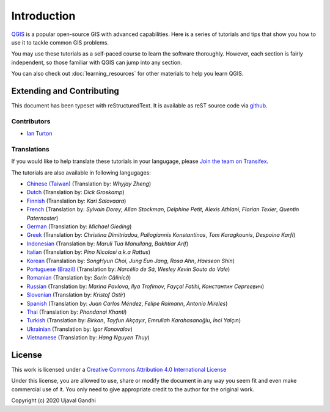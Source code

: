 Introduction
============

`QGIS <http://qgis.org>`_ is a popular open-source GIS with advanced
capabilities. Here is a series of tutorials and tips that show you how to
use it to tackle common GIS problems.

You may use these tutorials as a self-paced course to learn the software
thoroughly. However, each section is fairly independent, so those familiar with
QGIS can jump into any section.

You can also check out :doc:`learning_resources` for other materials to help you
learn QGIS.


Extending and Contributing
--------------------------

This document has been typeset with reStructuredText. It is available as reST
source code via `github <https://github.com/spatialthoughts/qgis-tutorials>`_.

Contributors
^^^^^^^^^^^^
- `Ian Turton <https://www.ianturton.com/>`_ 

Translations
^^^^^^^^^^^^

If you would like to help translate these tutorials in your langugage, please
`Join the team on Transifex
<https://www.transifex.com/projects/p/qgis-tutorials/>`_.


The tutorials are also available in following langugages:

- `Chinese (Taiwan) <http://www.qgistutorials.com/zh_TW/>`_ (Translation by: *Whyjay Zheng*)
- `Dutch <http://www.qgistutorials.com/nl/>`_ (Translation by: *Dick Groskamp*)
- `Finnish <http://www.qgistutorials.com/fi_FI/>`_ (Translation by: *Kari Salovaara*)
- `French <http://www.qgistutorials.com/fr/>`_ (Translation by: *Sylvain Dorey*, *Allan Stockman*, *Delphine Petit*, *Alexis Athlani*, *Florian Texier*, *Quentin Paternoster*)
- `German <http://www.qgistutorials.com/de/>`_ (Translation by: *Michael Gieding*)
- `Greek <http://www.qgistutorials.com/el/>`_ (Translation by: *Christina Dimitriadou*, *Paliogiannis Konstantinos*, *Tom Karagkounis*, *Despoina Karfi*)
- `Indonesian <http://www.qgistutorials.com/id/>`_ (Translation by: *Maruli Tua Manullang*, *Bakhtiar Arif*)
- `Italian <http://www.qgistutorials.com/it/>`_ (Translation by: *Pino Nicolosi a.k.a Rattus*)
- `Korean <http://www.qgistutorials.com/ko/>`_ (Translation by: *SongHyun Choi*, *Jung Eun Jang*, *Rosa Ahn*, *Haeseon Shin*)
- `Portuguese (Brazil) <http://www.qgistutorials.com/pt_BR/>`_ (Translation by: *Narcélio de Sá*, *Wesley Kevin Souto do Vale*)
- `Romanian <http://www.qgistutorials.com/ro/>`_ (Translation by: *Sorin Călinică*)
- `Russian <http://www.qgistutorials.com/ru/>`_ (Translation by: *Marina Pavlova*, *Ilya Trofimov*, *Fayçal Fatihi*, *Константин Сергеевич*)
- `Slovenian <http://www.qgistutorials.com/sl/>`_ (Translation by: *Kristof Ostir*)
- `Spanish <http://www.qgistutorials.com/es/>`_ (Translation by: *Juan Carlos Méndez*, *Felipe Raimann*, *Antonio Mireles*)
- `Thai <http://www.qgistutorials.com/th/>`_ (Translation by: *Phondanai Khanti*)
- `Turkish <http://www.qgistutorials.com/tr/>`_ (Translation by: *Birkan*, *Tayfun Akçayır*, *Emrullah Karahasanoğlu*, *İnci Yalçın*)
- `Ukrainian <http://www.qgistutorials.com/uk/>`_ (Translation by: *Igor Konovalov*)
- `Vietnamese <http://www.qgistutorials.com/vi/>`_ (Translation by: *Hang Nguyen Thuy*)

License
-------

This work is licensed under a `Creative Commons Attribution 4.0 International
License <http://creativecommons.org/licenses/by/4.0/deed.en_US>`_

Under this license, you are allowed to use, share or modify the document in any
way you seem fit and even make commercial use of it. You only need to give
appropriate credit to the author for the original work.

Copyright (c)  2020 Ujaval Gandhi